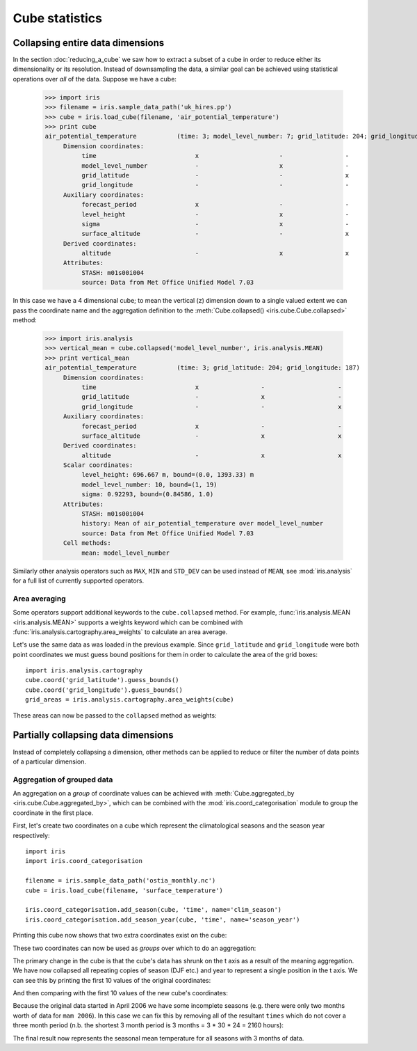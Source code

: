 ===============
Cube statistics
===============


Collapsing entire data dimensions
---------------------------------

.. testsetup::

    import iris
    filename = iris.sample_data_path('uk_hires.pp')
    cube = iris.load_cube(filename, 'air_potential_temperature')

    import iris.analysis.cartography
    cube.coord('grid_latitude').guess_bounds()
    cube.coord('grid_longitude').guess_bounds()
    grid_areas = iris.analysis.cartography.area_weights(cube)


In the section :doc:`reducing_a_cube` we saw how to extract a subset of a cube in order to reduce either its dimensionality or its resolution. 
Instead of downsampling the data, a similar goal can be achieved using statistical operations over *all* of the data. Suppose we have a cube:

    >>> import iris
    >>> filename = iris.sample_data_path('uk_hires.pp')
    >>> cube = iris.load_cube(filename, 'air_potential_temperature')
    >>> print cube
    air_potential_temperature           (time: 3; model_level_number: 7; grid_latitude: 204; grid_longitude: 187)
         Dimension coordinates:
              time                           x                      -                 -                    -
              model_level_number             -                      x                 -                    -
              grid_latitude                  -                      -                 x                    -
              grid_longitude                 -                      -                 -                    x
         Auxiliary coordinates:
              forecast_period                x                      -                 -                    -
              level_height                   -                      x                 -                    -
              sigma                          -                      x                 -                    -
              surface_altitude               -                      -                 x                    x
         Derived coordinates:
              altitude                       -                      x                 x                    x
         Attributes:
              STASH: m01s00i004
              source: Data from Met Office Unified Model 7.03


In this case we have a 4 dimensional cube; to mean the vertical (z) dimension down to a single valued extent we can pass the coordinate
name and the aggregation definition to the :meth:`Cube.collapsed() <iris.cube.Cube.collapsed>` method:

    >>> import iris.analysis
    >>> vertical_mean = cube.collapsed('model_level_number', iris.analysis.MEAN)
    >>> print vertical_mean
    air_potential_temperature           (time: 3; grid_latitude: 204; grid_longitude: 187)
         Dimension coordinates:
              time                           x                 -                    -
              grid_latitude                  -                 x                    -
              grid_longitude                 -                 -                    x
         Auxiliary coordinates:
              forecast_period                x                 -                    -
              surface_altitude               -                 x                    x
         Derived coordinates:
              altitude                       -                 x                    x
         Scalar coordinates:
              level_height: 696.667 m, bound=(0.0, 1393.33) m
              model_level_number: 10, bound=(1, 19)
              sigma: 0.92293, bound=(0.84586, 1.0)
         Attributes:
              STASH: m01s00i004
              history: Mean of air_potential_temperature over model_level_number
              source: Data from Met Office Unified Model 7.03
         Cell methods:
              mean: model_level_number


Similarly other analysis operators such as ``MAX``, ``MIN`` and ``STD_DEV`` can be used instead of ``MEAN``, 
see :mod:`iris.analysis` for a full list of currently supported operators.


Area averaging
^^^^^^^^^^^^^^

Some operators support additional keywords to the ``cube.collapsed`` method. For example, :func:`iris.analysis.MEAN <iris.analysis.MEAN>` 
supports a weights keyword which can be combined with :func:`iris.analysis.cartography.area_weights` to calculate an area average.

Let's use the same data as was loaded in the previous example. Since ``grid_latitude`` and ``grid_longitude`` were both
point coordinates we must guess bound positions for them in order to calculate the area of the grid boxes::

    import iris.analysis.cartography
    cube.coord('grid_latitude').guess_bounds()
    cube.coord('grid_longitude').guess_bounds()
    grid_areas = iris.analysis.cartography.area_weights(cube)

These areas can now be passed to the ``collapsed`` method as weights:

.. doctest::

    >>> new_cube = cube.collapsed(['grid_longitude', 'grid_latitude'], iris.analysis.MEAN, weights=grid_areas)
    >>> print new_cube
    air_potential_temperature           (time: 3; model_level_number: 7)
         Dimension coordinates:
              time                           x                      -
              model_level_number             -                      x
         Auxiliary coordinates:
              forecast_period                x                      -
              level_height                   -                      x
              sigma                          -                      x
         Derived coordinates:
              altitude                       -                      x
         Scalar coordinates:
              grid_latitude: 1.51455 degrees, bound=(0.1443, 2.8848) degrees
              grid_longitude: 358.749 degrees, bound=(357.494, 360.005) degrees
              surface_altitude: 399.625 m, bound=(-14.0, 813.25) m
         Attributes:
              STASH: m01s00i004
              history: Mean of air_potential_temperature over grid_longitude, grid_latitude
              source: Data from Met Office Unified Model 7.03
         Cell methods:
              mean: grid_longitude, grid_latitude



Partially collapsing data dimensions
------------------------------------

Instead of completely collapsing a dimension, other methods can be applied to reduce or filter the number of data points of a particular dimension. 



Aggregation of grouped data
^^^^^^^^^^^^^^^^^^^^^^^^^^^

An aggregation on a *group* of coordinate values can be achieved with :meth:`Cube.aggregated_by <iris.cube.Cube.aggregated_by>`, 
which can be combined with the :mod:`iris.coord_categorisation` module to group the coordinate in the first place.

First, let's create two coordinates on a cube which represent the climatological seasons and the season year respectively::

    import iris
    import iris.coord_categorisation

    filename = iris.sample_data_path('ostia_monthly.nc')
    cube = iris.load_cube(filename, 'surface_temperature')

    iris.coord_categorisation.add_season(cube, 'time', name='clim_season')
    iris.coord_categorisation.add_season_year(cube, 'time', name='season_year')


.. testsetup:: aggregation

    import iris

    filename = iris.sample_data_path('ostia_monthly.nc')
    cube = iris.load_cube(filename, 'surface_temperature')

    import iris.coord_categorisation
    iris.coord_categorisation.add_season(cube, 'time', name='clim_season')
    iris.coord_categorisation.add_season_year(cube, 'time', name='season_year')

    annual_seasonal_mean = cube.aggregated_by(['clim_season', 'season_year'], iris.analysis.MEAN)

    
Printing this cube now shows that two extra coordinates exist on the cube:

.. doctest:: aggregation

    >>> print cube
    surface_temperature                 (time: 54; latitude: 18; longitude: 432)
         Dimension coordinates:
              time                           x             -              -
              latitude                       -             x              -
              longitude                      -             -              x
         Auxiliary coordinates:
              clim_season                    x             -              -
              forecast_reference_time        x             -              -
              season_year                    x             -              -
         Scalar coordinates:
              forecast_period: 0 hours
         Attributes:
              Conventions: CF-1.5
              STASH: m01s00i024
              history: Mean of surface_temperature aggregated over month, year
         Cell methods:
              mean: month, year


These two coordinates can now be used as *groups* over which to do an aggregation:

.. doctest:: aggregation

    >>> annual_seasonal_mean = cube.aggregated_by(['clim_season', 'season_year'], iris.analysis.MEAN)
    >>> print repr(annual_seasonal_mean)
    <iris 'Cube' of surface_temperature (*ANONYMOUS*: 19; latitude: 18; longitude: 432)>
    
The primary change in the cube is that the cube's data has shrunk on the t axis as a result of the meaning aggregation. 
We have now collapsed all repeating copies of season (DJF etc.) and year to represent a single position in the t axis.
We can see this by printing the first 10 values of the original coordinates:

.. doctest:: aggregation

    >>> print cube.coord('clim_season')[:10].points
    ['mam' 'mam' 'jja' 'jja' 'jja' 'son' 'son' 'son' 'djf' 'djf']
    >>> print cube.coord('season_year')[:10].points
    [2006 2006 2006 2006 2006 2006 2006 2006 2007 2007]

And then comparing with the first 10 values of the new cube's coordinates:

.. doctest:: aggregation

    >>> print annual_seasonal_mean.coord('clim_season')[:10].points
    ['mam' 'jja' 'son' 'djf' 'mam' 'jja' 'son' 'djf' 'mam' 'jja']
    >>> print annual_seasonal_mean.coord('season_year')[:10].points
    [2006 2006 2006 2007 2007 2007 2007 2008 2008 2008]


Because the original data started in April 2006 we have some incomplete seasons
(e.g. there were only two months worth of data for ``mam 2006``).
In this case we can fix this by removing all of the resultant ``times`` which do not cover a
three month period (n.b. the shortest 3 month period is 3 months = 3 * 30 * 24 = 2160 hours):

.. doctest:: aggregation

    >>> spans_three_months = lambda time: (time.bound[1] - time.bound[0]) >= 2160
    >>> three_months_bound = iris.Constraint(time=spans_three_months)
    >>> print annual_seasonal_mean.extract(three_months_bound)
    surface_temperature                 (*ANONYMOUS*: 17; latitude: 18; longitude: 432)
         Dimension coordinates:
              latitude                              -            x              -
              longitude                             -            -              x
         Auxiliary coordinates:
              clim_season                           x            -              -
              forecast_reference_time               x            -              -
              season_year                           x            -              -
              time                                  x            -              -
         Scalar coordinates:
              forecast_period: 0 hours
         Attributes:
              Conventions: CF-1.5
              STASH: m01s00i024
              history: Mean of surface_temperature aggregated over month, year
    Mean of surface_temperature...
         Cell methods:
              mean: month, year
              mean: clim_season, season_year



The final result now represents the seasonal mean temperature for all seasons with 3 months of data.
